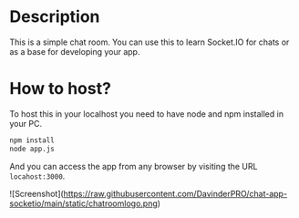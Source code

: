 * Description
This is a simple chat room. You can use this to learn Socket.IO for chats or as a base for developing your app.
* How to host?
To host this in your localhost you need to have node and npm installed in your PC.

#+BEGIN_SRC bash
npm install
node app.js
#+END_SRC

And you can access the app from any browser by visiting the URL =locahost:3000=.

![Screenshot](https://raw.githubusercontent.com/DavinderPRO/chat-app-socketio/main/static/chatroomlogo.png)


